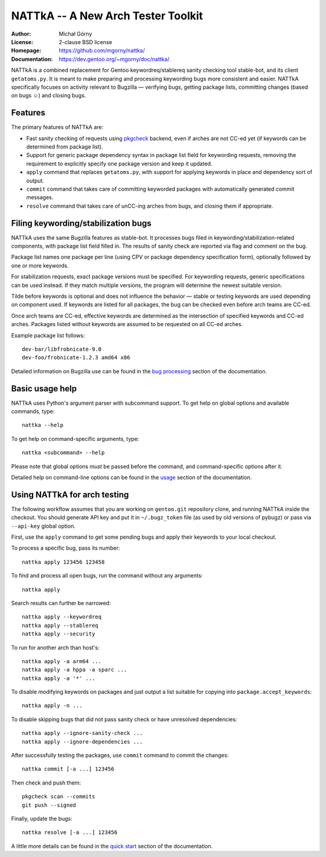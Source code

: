 ===================================
NATTkA -- A New Arch Tester Toolkit
===================================
:Author: Michał Górny
:License: 2-clause BSD license
:Homepage: https://github.com/mgorny/nattka/
:Documentation: https://dev.gentoo.org/~mgorny/doc/nattka/


NATTkA is a combined replacement for Gentoo keywordreq/stablereq sanity
checking tool stable-bot, and its client ``getatoms.py``.  It is meant
to make preparing and processing keywording bugs more consistent
and easier.  NATTkA specifically focuses on activity relevant to
Bugzilla — verifying bugs, getting package lists, committing changes
(based on bugs ☺) and closing bugs.


Features
========
The primary features of NATTkA are:

- Fast sanity checking of requests using pkgcheck_ backend, even
  if arches are not CC-ed yet (if keywords can be determined
  from package list).

- Support for generic package dependency syntax in package list field
  for keywording requests, removing the requirement to explicitly
  specify one package version and keep it updated.

- ``apply`` command that replaces ``getatoms.py``, with support for
  applying keywords in place and dependency sort of output.

- ``commit`` command that takes care of committing keyworded packages
  with automatically generated commit messages.

- ``resolve`` command that takes care of unCC-ing arches from bugs,
  and closing them if appropriate.


Filing keywording/stabilization bugs
====================================
NATTkA uses the same Bugzilla features as stable-bot.  It processes
bugs filed in keywording/stabilization-related components, with package
list field filled in.  The results of sanity check are reported via flag
and comment on the bug.

Package list names one package per line (using CPV or package dependency
specification form), optionally followed by one or more keywords.

For stabilization requests, exact package versions must be specified.
For keywording requests, generic specifications can be used instead.
If they match multiple versions, the program will determine the newest
suitable version.

Tilde before keywords is optional and does not influence the behavior —
stable or testing keywords are used depending on component used.
If keywords are listed for all packages, the bug can be checked even
before arch teams are CC-ed.

Once arch teams are CC-ed, effective keywords are determined
as the intersection of specified keywords and CC-ed arches.  Packages
listed without keywords are assumed to be requested on all CC-ed arches.

Example package list follows::

    dev-bar/libfrobnicate-9.0
    dev-foo/frobnicate-1.2.3 amd64 x86

Detailed information on Bugzilla use can be found in the `bug
processing`_ section of the documentation.


Basic usage help
================
NATTkA uses Python's argument parser with subcommand support.  To get
help on global options and available commands, type::

    nattka --help

To get help on command-specific arguments, type::

    nattka <subcommand> --help

Please note that global options *must* be passed before the command,
and command-specific options after it.

Detailed help on command-line options can be found in the usage_ section
of the documentation.


Using NATTkA for arch testing
=============================
The following workflow assumes that you are working on ``gentoo.git``
repository clone, and running NATTkA inside the checkout.  You should
generate API key and put it in ``~/.bugz_token`` file (as used by old
versions of pybugz) or pass via ``--api-key`` global option.

First, use the ``apply`` command to get some pending bugs and apply
their keywords to your local checkout.

To process a specific bug, pass its number::

    nattka apply 123456 123458

To find and process all open bugs, run the command without
any arguments::

    nattka apply

Search results can further be narrowed::

    nattka apply --keywordreq
    nattka apply --stablereq
    nattka apply --security

To run for another arch than host's::

    nattka apply -a arm64 ...
    nattka apply -a hppa -a sparc ...
    nattka apply -a '*' ...

To disable modifying keywords on packages and just output a list
suitable for copying into ``package.accept_keywords``::

    nattka apply -n ...

To disable skipping bugs that did not pass sanity check or have
unresolved dependencies::

    nattka apply --ignore-sanity-check ...
    nattka apply --ignore-dependencies ...

After successfully testing the packages, use ``commit`` command
to commit the changes::

    nattka commit [-a ...] 123456

Then check and push them::

    pkgcheck scan --commits
    git push --signed

Finally, update the bugs::

    nattka resolve [-a ...] 123456

A little more details can be found in the `quick start`_ section
of the documentation.


.. _pkgcheck: https://github.com/pkgcore/pkgcheck/
.. _bug processing: https://dev.gentoo.org/~mgorny/doc/nattka/bug.html
.. _usage: https://dev.gentoo.org/~mgorny/doc/nattka/usage.html
.. _quick start: https://dev.gentoo.org/~mgorny/doc/nattka/quickstart.html
